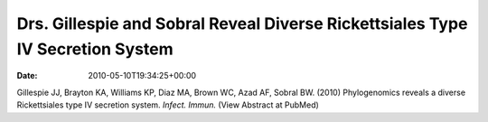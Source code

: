===============================================================================
Drs. Gillespie and Sobral Reveal Diverse Rickettsiales Type IV Secretion System
===============================================================================


:date:   2010-05-10T19:34:25+00:00

Gillespie JJ, Brayton KA, Williams KP, Diaz MA, Brown WC, Azad AF,
Sobral BW. (2010) Phylogenomics reveals a diverse Rickettsiales type IV
secretion system. *Infect. Immun.* (View Abstract at PubMed)
